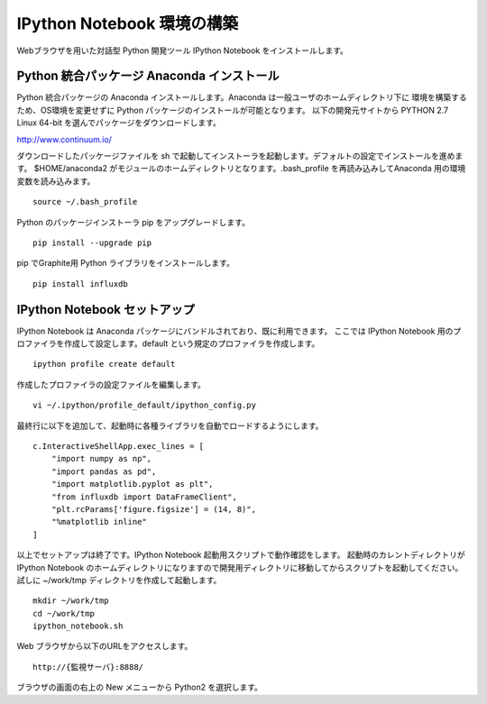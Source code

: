 IPython Notebook 環境の構築
===========================

Webブラウザを用いた対話型 Python 開発ツール IPython Notebook をインストールします。

Python 統合パッケージ Anaconda インストール
-------------------------------------------

Python 統合パッケージの Anaconda インストールします。Anaconda は一般ユーザのホームディレクトリ下に
環境を構築するため、OS環境を変更せずに Python パッケージのインストールが可能となります。
以下の開発元サイトから PYTHON 2.7 Linux 64-bit を選んでパッケージをダウンロードします。

http://www.continuum.io/

ダウンロードしたパッケージファイルを sh で起動してインストーラを起動します。デフォルトの設定でインストールを進めます。
$HOME/anaconda2 がモジュールのホームディレクトリとなります。.bash_profile を再読み込みしてAnaconda 用の環境変数を読み込みます。

::

	source ~/.bash_profile

Python のパッケージインストーラ pip をアップグレードします。

::

	pip install --upgrade pip

pip でGraphite用 Python ライブラリをインストールします。

::

	pip install influxdb

IPython Notebook セットアップ
--------------------------------

IPython Notebook は Anaconda パッケージにバンドルされており、既に利用できます。
ここでは IPython Notebook 用のプロファイラを作成して設定します。default という規定のプロファイラを作成します。

::

	ipython profile create default

作成したプロファイラの設定ファイルを編集します。

::

	vi ~/.ipython/profile_default/ipython_config.py

最終行に以下を追加して、起動時に各種ライブラリを自動でロードするようにします。

::

    c.InteractiveShellApp.exec_lines = [
        "import numpy as np",
        "import pandas as pd",
        "import matplotlib.pyplot as plt",
        "from influxdb import DataFrameClient",
        "plt.rcParams['figure.figsize'] = (14, 8)",
        "%matplotlib inline"
    ]

以上でセットアップは終了です。IPython Notebook 起動用スクリプトで動作確認をします。
起動時のカレントディレクトリが IPython Notebook のホームディレクトリになりますので開発用ディレクトリに移動してからスクリプトを起動してください。試しに ~/work/tmp ディレクトリを作成して起動します。

::

	mkdir ~/work/tmp
	cd ~/work/tmp
	ipython_notebook.sh

Web ブラウザから以下のURLをアクセスします。

::

	http://{監視サーバ}:8888/

ブラウザの画面の右上の New メニューから Python2 を選択します。


